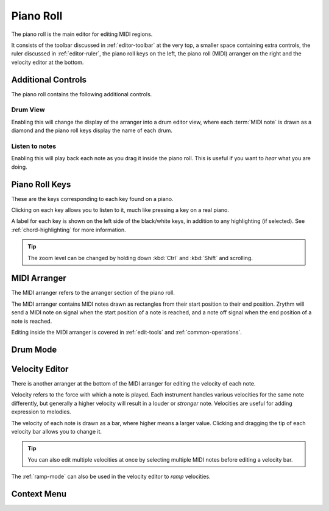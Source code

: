 .. This is part of the Zrythm Manual.
   Copyright (C) 2020, 2022 Alexandros Theodotou <alex at zrythm dot org>
   See the file index.rst for copying conditions.

.. _piano-roll:

Piano Roll
==========

The piano roll is the main editor for editing MIDI regions.

.. image:: /_static/img/piano-roll.png
   :align: center

It consists of the toolbar discussed in :ref:`editor-toolbar`
at the very top, a smaller space containing extra controls, the
ruler discussed in :ref:`editor-ruler`, the piano roll keys
on the left, the piano roll (MIDI) arranger on the right
and the velocity editor at the bottom.

Additional Controls
-------------------
The piano roll contains the following additional controls.

.. image:: /_static/img/piano-roll-controls.png
   :align: center

Drum View
~~~~~~~~~
Enabling this will change the display of the
arranger into a drum editor view, where each
:term:`MIDI note` is drawn as a diamond and the
piano roll keys display the name of each drum.

Listen to notes
~~~~~~~~~~~~~~~
Enabling this will play back each note as you drag
it inside the piano roll. This is useful if you
want to `hear` what you are doing.

.. _piano-roll-keys:

Piano Roll Keys
---------------
These are the keys corresponding to each key found
on a piano.

.. image:: /_static/img/piano-roll-keys.png
   :align: center

Clicking on each key allows you to listen to it, much like
pressing a key on a real piano.

A label for each key is shown on the left side of the
black/white keys, in addition to any highlighting
(if selected).
See :ref:`chord-highlighting` for more information.

.. tip:: The zoom level can be changed by holding
   down :kbd:`Ctrl` and :kbd:`Shift` and scrolling.

MIDI Arranger
-------------
The MIDI arranger refers to the arranger section of the piano
roll.

.. image:: /_static/img/midi-arranger.png
   :align: center

The MIDI arranger contains MIDI notes drawn as rectangles
from their start position to their end position. Zrythm
will send a MIDI note on signal when the start position
of a note is reached, and a note off signal when the end
position of a note is reached.

Editing inside the MIDI arranger is covered in
:ref:`edit-tools` and :ref:`common-operations`.

Drum Mode
---------

.. todo:: Explain/show how the 2 sections above look
   in drum mode.

Velocity Editor
---------------
There is another arranger at the bottom of the MIDI arranger
for editing the velocity of each note.

.. image:: /_static/img/velocity-editor.png
   :align: center

Velocity refers to the force with which a note is played.
Each instrument handles various velocities for the same note
differently, but generally a higher velocity will result in
a louder or `stronger` note. Velocities are useful for adding
expression to melodies.

The velocity of each note is drawn as a bar, where higher
means a larger value. Clicking and dragging the tip of each
velocity bar allows you to change it.

.. tip:: You can also edit multiple velocities at once by
  selecting multiple MIDI notes before editing a velocity
  bar.

The :ref:`ramp-mode` can also be used in the velocity editor to
`ramp` velocities.

.. image:: /_static/img/ramp-tool.png
   :align: center

Context Menu
------------
.. todo:: Write this section.
